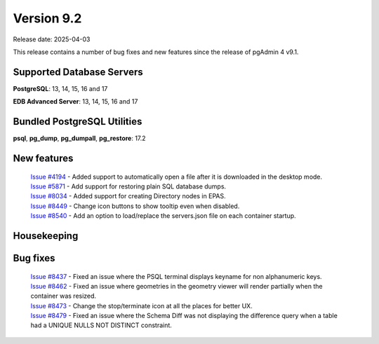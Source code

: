 ***********
Version 9.2
***********

Release date: 2025-04-03

This release contains a number of bug fixes and new features since the release of pgAdmin 4 v9.1.

Supported Database Servers
**************************
**PostgreSQL**: 13, 14, 15, 16 and 17

**EDB Advanced Server**: 13, 14, 15, 16 and 17

Bundled PostgreSQL Utilities
****************************
**psql**, **pg_dump**, **pg_dumpall**, **pg_restore**: 17.2


New features
************

  | `Issue #4194 <https://github.com/pgadmin-org/pgadmin4/issues/4194>`_ -  Added support to automatically open a file after it is downloaded in the desktop mode.
  | `Issue #5871 <https://github.com/pgadmin-org/pgadmin4/issues/5871>`_ -  Add support for restoring plain SQL database dumps.
  | `Issue #8034 <https://github.com/pgadmin-org/pgadmin4/issues/8034>`_ -  Added support for creating Directory nodes in EPAS.
  | `Issue #8449 <https://github.com/pgadmin-org/pgadmin4/issues/8449>`_ -  Change icon buttons to show tooltip even when disabled.
  | `Issue #8540 <https://github.com/pgadmin-org/pgadmin4/issues/8540>`_ -  Add an option to load/replace the servers.json file on each container startup.

Housekeeping
************


Bug fixes
*********

  | `Issue #8437 <https://github.com/pgadmin-org/pgadmin4/issues/8437>`_ -  Fixed an issue where the PSQL terminal displays keyname for non alphanumeric keys.
  | `Issue #8462 <https://github.com/pgadmin-org/pgadmin4/issues/8462>`_ -  Fixed an issue where geometries in the geometry viewer will render partially when the container was resized.
  | `Issue #8473 <https://github.com/pgadmin-org/pgadmin4/issues/8473>`_ -  Change the stop/terminate icon at all the places for better UX.
  | `Issue #8479 <https://github.com/pgadmin-org/pgadmin4/issues/8479>`_ -  Fixed an issue where the Schema Diff was not displaying the difference query when a table had a UNIQUE NULLS NOT DISTINCT constraint.